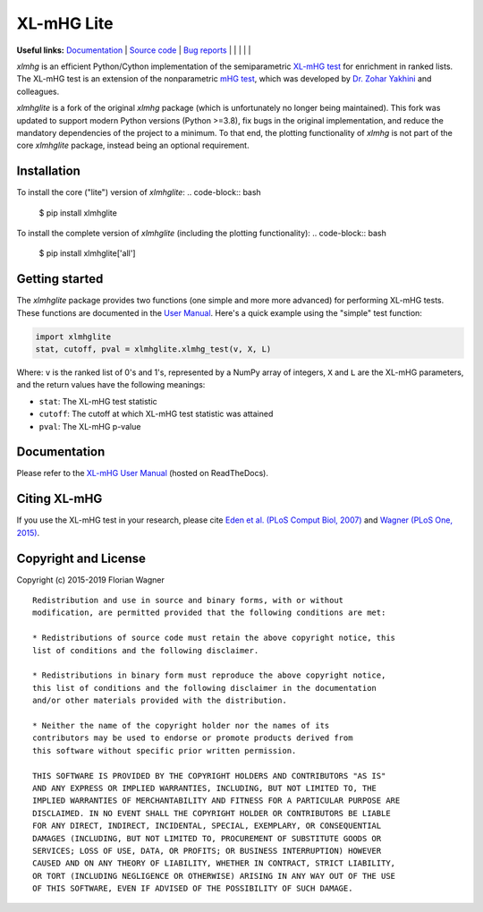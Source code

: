 XL-mHG Lite
=============


**Useful links:** `Documentation <https://guyteichman.github.io/xlmhglite>`_ |
`Source code <https://github.com/GuyTeichman/xlmhglite>`_ |
`Bug reports <https://github.com/GuyTeichman/xlmhglite/issues>`_ | |pipimage| | |versionssupported| | |githubactions| | |downloads| | |license|

`xlmhg` is an efficient Python/Cython implementation of the semiparametric
`XL-mHG test`__ for enrichment in ranked lists. The XL-mHG test is an extension
of the nonparametric `mHG test`__, which was developed by `Dr. Zohar
Yakhini`__ and colleagues.

`xlmhglite` is a fork of the original `xlmhg` package (which is unfortunately no longer being maintained).
This fork was updated to support modern Python versions (Python >=3.8), fix bugs in the original implementation,
and reduce the mandatory dependencies of the project to a minimum.
To that end, the plotting functionality of `xlmhg` is not part of the core `xlmhglite` package, instead being an optional requirement.

__ xlmhg_paper_
__ mhg_paper_
__ zohar_

Installation
------------

To install the core ("lite") version of `xlmhglite`:
.. code-block:: bash

    $ pip install xlmhglite

To install the complete version of `xlmhglite` (including the plotting functionality):
.. code-block:: bash

    $ pip install xlmhglite['all']

Getting started
---------------

The `xlmhglite` package provides two functions (one simple and more more advanced)
for performing XL-mHG tests. These functions are documented in the
`User Manual`__. Here's a quick example using the "simple" test function:

.. code-block:: python

    import xlmhglite
    stat, cutoff, pval = xlmhglite.xlmhg_test(v, X, L)

Where: ``v`` is the ranked list of 0's and 1's, represented by a NumPy array of
integers, ``X`` and ``L`` are the XL-mHG parameters, and the return values have
the following meanings:

- ``stat``: The XL-mHG test statistic
- ``cutoff``: The cutoff at which XL-mHG test statistic was attained
- ``pval``: The XL-mHG p-value

__ user_manual_

Documentation
-------------

Please refer to the `XL-mHG User Manual`__ (hosted on ReadTheDocs).

__ user_manual_

Citing XL-mHG
-------------

If you use the XL-mHG test in your research, please cite `Eden et al. (PLoS
Comput Biol, 2007)`__ and `Wagner (PLoS One, 2015)`__.

__ mhg_paper_
__ go_pca_paper_

Copyright and License
---------------------

Copyright (c) 2015-2019 Florian Wagner

::

    Redistribution and use in source and binary forms, with or without
    modification, are permitted provided that the following conditions are met:

    * Redistributions of source code must retain the above copyright notice, this
    list of conditions and the following disclaimer.

    * Redistributions in binary form must reproduce the above copyright notice,
    this list of conditions and the following disclaimer in the documentation
    and/or other materials provided with the distribution.

    * Neither the name of the copyright holder nor the names of its
    contributors may be used to endorse or promote products derived from
    this software without specific prior written permission.

    THIS SOFTWARE IS PROVIDED BY THE COPYRIGHT HOLDERS AND CONTRIBUTORS "AS IS"
    AND ANY EXPRESS OR IMPLIED WARRANTIES, INCLUDING, BUT NOT LIMITED TO, THE
    IMPLIED WARRANTIES OF MERCHANTABILITY AND FITNESS FOR A PARTICULAR PURPOSE ARE
    DISCLAIMED. IN NO EVENT SHALL THE COPYRIGHT HOLDER OR CONTRIBUTORS BE LIABLE
    FOR ANY DIRECT, INDIRECT, INCIDENTAL, SPECIAL, EXEMPLARY, OR CONSEQUENTIAL
    DAMAGES (INCLUDING, BUT NOT LIMITED TO, PROCUREMENT OF SUBSTITUTE GOODS OR
    SERVICES; LOSS OF USE, DATA, OR PROFITS; OR BUSINESS INTERRUPTION) HOWEVER
    CAUSED AND ON ANY THEORY OF LIABILITY, WHETHER IN CONTRACT, STRICT LIABILITY,
    OR TORT (INCLUDING NEGLIGENCE OR OTHERWISE) ARISING IN ANY WAY OUT OF THE USE
    OF THIS SOFTWARE, EVEN IF ADVISED OF THE POSSIBILITY OF SUCH DAMAGE.


.. _xlmhg_paper: https://doi.org/10.7287/peerj.preprints.1962v2

.. _zohar: http://bioinfo.cs.technion.ac.il/people/zohar

.. _mhg_paper: https://dx.doi.org/10.1371/journal.pcbi.0030039

.. _go_pca_paper: https://dx.doi.org/10.1371/journal.pone.0143196

.. _user_manual: https://guyteichman.github.io/xlmhglite

.. |license| image:: https://img.shields.io/pypi/l/xlmhglite.svg
    :target: https://pypi.python.org/pypi/xlmhg
    :alt: License


.. |pipimage| image:: https://img.shields.io/pypi/v/xlmhglite.svg
    :target: https://pypi.python.org/pypi/xlmhglite
    :alt: PyPI version
.. |downloads| image:: https://pepy.tech/badge/xlmhglite
    :target: https://pepy.tech/project/xlmhglite
    :alt: Downloads
.. |versionssupported| image:: https://img.shields.io/pypi/pyversions/xlmhglite.svg
    :target: https://pypi.python.org/pypi/xlmhglite
    :alt: Python versions supported

..  |githubactions| image:: https://github.com/guyteichman/xlmhglite/actions/workflows/tests.yml/badge.svg
    :target: https://github.com/GuyTeichman/xlmhglite/actions/workflows/tests.yml
    :alt: Build status